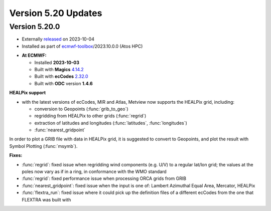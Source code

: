 .. _version_5.20_updates:

Version 5.20 Updates
////////////////////

Version 5.20.0
==============

* Externally `released <https://confluence.ecmwf.int//display/METV/Releases>`__\  on 2023-10-04
* Installed as part of `ecmwf-toolbox <https://confluence.ecmwf.int/display/UDOC/HPC2020%3A+ECMWF+software+and+libraries>`__\ /2023.10.0.0 (Atos HPC)

-  **At ECMWF:**

   -  Installed **2023-10-03**

   -  Built
      with **Magics** `4.14.2 <https://confluence.ecmwf.int/display/MAGP/Latest+News>`__

   -  Built
      with **ecCodes** `2.32.0 <https://confluence.ecmwf.int/display/ECC/ecCodes+version+2.32.0+released>`__

   -  Built with **ODC** version **1.4.6**


**HEALPix support**

- with the latest versions of ecCodes, MIR and Atlas, Metview now supports the HEALPix grid, including:

  + conversion to Geopoints (:func:`grib_to_geo`)
  + regridding from HEALPix to other grids (:func:`regrid`)
  + extraction of latitudes and longitudes (:func:`latitudes`, :func:`longitudes`)
  + :func:`nearest_gridpoint`

In order to plot a GRIB file with data in HEALPix grid, it is suggested to convert to Geopoints, and plot the result with Symbol Plotting (:func:`msymb`).


**Fixes:**

- :func:`regrid`: fixed issue when regridding wind components (e.g. U/V) to a regular lat/lon grid; the values at the poles now vary as if in a ring, in conformance with the WMO standard
- :func:`regrid`: fixed performance issue when processing ORCA grids from GRIB
- :func:`nearest_gridpoint`: fixed issue when the input is one of: Lambert Azimuthal Equal Area, Mercator, HEALPix
- :func:`flextra_run`: fixed issue where it could pick up the definition files of a different ecCodes from the one that FLEXTRA was built with
